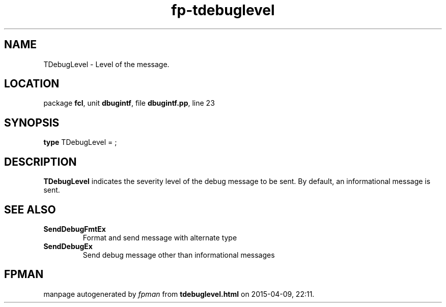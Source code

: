 .\" file autogenerated by fpman
.TH "fp-tdebuglevel" 3 "2014-03-14" "fpman" "Free Pascal Programmer's Manual"
.SH NAME
TDebugLevel - Level of the message.
.SH LOCATION
package \fBfcl\fR, unit \fBdbugintf\fR, file \fBdbugintf.pp\fR, line 23
.SH SYNOPSIS
\fBtype\fR TDebugLevel = ;
.SH DESCRIPTION
\fBTDebugLevel\fR indicates the severity level of the debug message to be sent. By default, an informational message is sent.


.SH SEE ALSO
.TP
.B SendDebugFmtEx
Format and send message with alternate type
.TP
.B SendDebugEx
Send debug message other than informational messages

.SH FPMAN
manpage autogenerated by \fIfpman\fR from \fBtdebuglevel.html\fR on 2015-04-09, 22:11.

